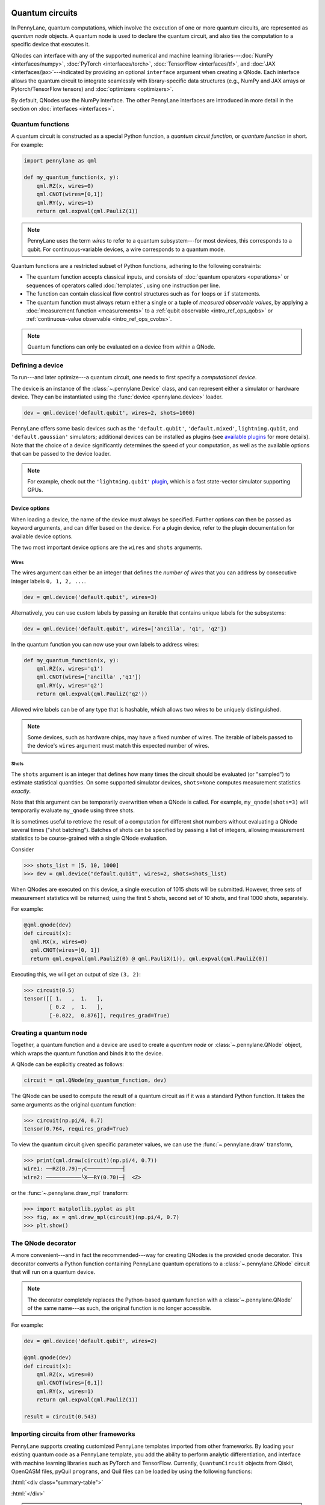  .. role:: html(raw)
   :format: html


.. _intro_vcircuits:

Quantum circuits
================


.. image:: ../_static/qnode.png
    :align: right
    :width: 180px
    :target: javascript:void(0);


In PennyLane, quantum computations, which involve the execution of one or more quantum circuits,
are represented as *quantum node* objects. A quantum node is used to
declare the quantum circuit, and also ties the computation to a specific device that executes it.

QNodes can interface with any of the supported numerical and machine learning libraries---:doc:`NumPy <interfaces/numpy>`,
:doc:`PyTorch <interfaces/torch>`, :doc:`TensorFlow <interfaces/tf>`, and
:doc:`JAX <interfaces/jax>`---indicated by providing an optional ``interface`` argument
when creating a QNode. Each interface allows the quantum circuit to integrate seamlessly with
library-specific data structures (e.g., NumPy and JAX arrays or Pytorch/TensorFlow tensors) and
:doc:`optimizers <optimizers>`.

By default, QNodes use the NumPy interface. The other PennyLane interfaces are
introduced in more detail in the section on :doc:`interfaces <interfaces>`.


.. _intro_vcirc_qfunc:

Quantum functions
-----------------

A quantum circuit is constructed as a special Python function, a
*quantum circuit function*, or *quantum function* in short.
For example:

.. code-block:: python

    import pennylane as qml

    def my_quantum_function(x, y):
        qml.RZ(x, wires=0)
        qml.CNOT(wires=[0,1])
        qml.RY(y, wires=1)
        return qml.expval(qml.PauliZ(1))

.. note::

    PennyLane uses the term *wires* to refer to a quantum subsystem---for most
    devices, this corresponds to a qubit. For continuous-variable
    devices, a wire corresponds to a quantum mode.

Quantum functions are a restricted subset of Python functions, adhering to the following
constraints:

* The quantum function accepts classical inputs, and consists of
  :doc:`quantum operators <operations>` or sequences of operators called :doc:`templates`,
  using one instruction per line.

* The function can contain classical flow control structures such as ``for`` loops or ``if`` statements.

* The quantum function must always return either a single or a tuple of
  *measured observable values*, by applying a :doc:`measurement function <measurements>`
  to a :ref:`qubit observable <intro_ref_ops_qobs>` or :ref:`continuous-value observable <intro_ref_ops_cvobs>`.

.. note::

    Quantum functions can only be evaluated on a device from within a QNode.

.. _intro_vcirc_device:

Defining a device
-----------------

To run---and later optimize---a quantum circuit, one needs to first specify a *computational device*.

The device is an instance of the :class:`~.pennylane.Device`
class, and can represent either a simulator or hardware device. They can be
instantiated using the :func:`device <pennylane.device>` loader.

.. code-block:: python

    dev = qml.device('default.qubit', wires=2, shots=1000)

PennyLane offers some basic devices such as the ``'default.qubit'``, ``'default.mixed'``, ``lightning.qubit``,
and ``'default.gaussian'`` simulators; additional devices can be installed as plugins (see
`available plugins <https://pennylane.ai/plugins.html>`_ for more details). Note that the
choice of a device significantly determines the speed of your computation, as well as
the available options that can be passed to the device loader.

.. note::

    For example, check out the ``'lightning.qubit'`` `plugin <https://github.com/PennyLaneAI/pennylane-lightning>`_,
    which is a fast state-vector simulator supporting GPUs.

Device options
^^^^^^^^^^^^^^

When loading a device, the name of the device must always be specified.
Further options can then be passed as keyword arguments, and can differ based
on the device. For a plugin device, refer to the plugin documentation for available device options.

The two most important device options are the ``wires`` and ``shots`` arguments.

Wires
*****

The wires argument can either be an integer that defines the *number of wires*
that you can address by consecutive integer labels ``0, 1, 2, ...``.

.. code-block:: python

    dev = qml.device('default.qubit', wires=3)

Alternatively, you can use custom labels by passing an iterable that contains unique labels for the subsystems:

.. code-block:: python

    dev = qml.device('default.qubit', wires=['ancilla', 'q1', 'q2'])

In the quantum function you can now use your own labels to address wires:

.. code-block:: python

    def my_quantum_function(x, y):
        qml.RZ(x, wires='q1')
        qml.CNOT(wires=['ancilla' ,'q1'])
        qml.RY(y, wires='q2')
        return qml.expval(qml.PauliZ('q2'))

Allowed wire labels can be of any type that is hashable, which allows two wires to be uniquely distinguished.

.. note::

    Some devices, such as hardware chips, may have a fixed number of wires.
    The iterable of labels passed to the device's ``wires``
    argument must match this expected number of wires.

Shots
*****

The ``shots`` argument is an integer that defines how many times the circuit should be evaluated (or "sampled")
to estimate statistical quantities. On some supported simulator devices, ``shots=None`` computes
measurement statistics *exactly*.

Note that this argument can be temporarily overwritten when a QNode is called. For example, ``my_qnode(shots=3)``
will temporarily evaluate ``my_qnode`` using three shots.

It is sometimes useful to retrieve the result of a computation for different shot numbers without evaluating a
QNode several times ("shot batching"). Batches of shots can be specified by passing a list of integers,
allowing measurement statistics to be course-grained with a single QNode evaluation.

Consider

>>> shots_list = [5, 10, 1000]
>>> dev = qml.device("default.qubit", wires=2, shots=shots_list)

When QNodes are executed on this device, a single execution of 1015 shots will be submitted.
However, three sets of measurement statistics will be returned; using the first 5 shots,
second set of 10 shots, and final 1000 shots, separately.

For example:

.. code-block:: python

    @qml.qnode(dev)
    def circuit(x):
      qml.RX(x, wires=0)
      qml.CNOT(wires=[0, 1])
      return qml.expval(qml.PauliZ(0) @ qml.PauliX(1)), qml.expval(qml.PauliZ(0))

Executing this, we will get an output of size ``(3, 2)``:

>>> circuit(0.5)
tensor([[ 1.   ,  1.   ],
        [ 0.2  ,  1.   ],
        [-0.022,  0.876]], requires_grad=True)


.. _intro_vcirc_qnode:

Creating a quantum node
-----------------------

Together, a quantum function and a device are used to create a *quantum node* or
:class:`~.pennylane.QNode` object, which wraps the quantum function and binds it to the device.

A QNode can be explicitly created as follows:

.. code-block:: python

    circuit = qml.QNode(my_quantum_function, dev)

The QNode can be used to compute the result of a quantum circuit as if it was a standard Python
function. It takes the same arguments as the original quantum function:

>>> circuit(np.pi/4, 0.7)
tensor(0.764, requires_grad=True)

To view the quantum circuit given specific parameter values, we can use the :func:`~.pennylane.draw`
transform,

>>> print(qml.draw(circuit)(np.pi/4, 0.7))
wire1: ──RZ(0.79)─╭C───────────┤     
wire2: ───────────╰X──RY(0.70)─┤  <Z>

or the :func:`~.pennylane.draw_mpl` transform:

>>> import matplotlib.pyplot as plt
>>> fig, ax = qml.draw_mpl(circuit)(np.pi/4, 0.7)
>>> plt.show()

.. image:: ../_static/draw_mpl.png
    :align: center
    :width: 300px
    :target: javascript:void(0);

.. _intro_vcirc_decorator:

The QNode decorator
-------------------

A more convenient---and in fact the recommended---way for creating QNodes is the provided
``qnode`` decorator. This decorator converts a Python function containing PennyLane quantum
operations to a :class:`~.pennylane.QNode` circuit that will run on a quantum device.

.. note::
    The decorator completely replaces the Python-based quantum function with
    a :class:`~.pennylane.QNode` of the same name---as such, the original
    function is no longer accessible.

For example:

.. code-block:: python

    dev = qml.device('default.qubit', wires=2)

    @qml.qnode(dev)
    def circuit(x):
        qml.RZ(x, wires=0)
        qml.CNOT(wires=[0,1])
        qml.RY(x, wires=1)
        return qml.expval(qml.PauliZ(1))

    result = circuit(0.543)

Importing circuits from other frameworks
----------------------------------------

PennyLane supports creating customized PennyLane templates imported from other
frameworks. By loading your existing quantum code as a PennyLane template, you
add the ability to perform analytic differentiation, and interface with machine
learning libraries such as PyTorch and TensorFlow. Currently, ``QuantumCircuit``
objects from Qiskit, OpenQASM files, pyQuil ``programs``, and Quil files can
be loaded by using the following functions:

:html:`<div class="summary-table">`

.. autosummary::
    :nosignatures:

    ~pennylane.from_qiskit
    ~pennylane.from_qasm
    ~pennylane.from_qasm_file
    ~pennylane.from_pyquil
    ~pennylane.from_quil
    ~pennylane.from_quil_file

:html:`</div>`

.. note::

    To use these conversion functions, the latest version of the PennyLane-Qiskit
    and PennyLane-Forest plugins need to be installed.

Objects for quantum circuits can be loaded outside or directly inside of a
:class:`~.pennylane.QNode`. Circuits that contain unbound parameters are also
supported. Parameter binding may happen by passing a dictionary containing the
parameter-value pairs.

Once a PennyLane template has been created from such a quantum circuit, it can
be used similarly to other :doc:`templates <templates>` in PennyLane. One important thing to note
is that custom templates must always be executed
within a :class:`~.pennylane.QNode` (similar to pre-defined templates).

.. note::
    Certain instructions that are specific to the external frameworks might be
    ignored when loading an external quantum circuit. Warning messages will
    be emitted for ignored instructions.

The following is an example of loading and calling a parametrized Qiskit ``QuantumCircuit`` object
while using the :class:`~.pennylane.QNode` decorator:

.. code-block:: python

    from qiskit import QuantumCircuit
    from qiskit.circuit import Parameter
    import numpy as np

    dev = qml.device('default.qubit', wires=2)

    theta = Parameter('θ')

    qc = QuantumCircuit(2)
    qc.rz(theta, [0])
    qc.rx(theta, [0])
    qc.cx(0, 1)

    @qml.qnode(dev)
    def quantum_circuit_with_loaded_subcircuit(x):
        qml.from_qiskit(qc)({theta: x})
        return qml.expval(qml.PauliZ(0))

    angle = np.pi/2
    result = quantum_circuit_with_loaded_subcircuit(angle)

Furthermore, loaded templates can be used with any supported device, any number of times.
For instance, in the following example a template is loaded from a QASM string,
and then used multiple times on the ``forest.qpu`` device provided by PennyLane-Forest:

.. code-block:: python

    import pennylane as qml

    dev = qml.device('forest.qpu', wires=2)

    hadamard_qasm = 'OPENQASM 2.0;' \
                    'include "qelib1.inc";' \
                    'qreg q[1];' \
                    'h q[0];'

    apply_hadamard = qml.from_qasm(hadamard_qasm)

    @qml.qnode(dev)
    def circuit_with_hadamards():
        apply_hadamard(wires=[0])
        apply_hadamard(wires=[1])
        qml.Hadamard(wires=[1])
        return qml.expval(qml.PauliX(0)), qml.expval(qml.PauliX(1))

    result = circuit_with_hadamards()
